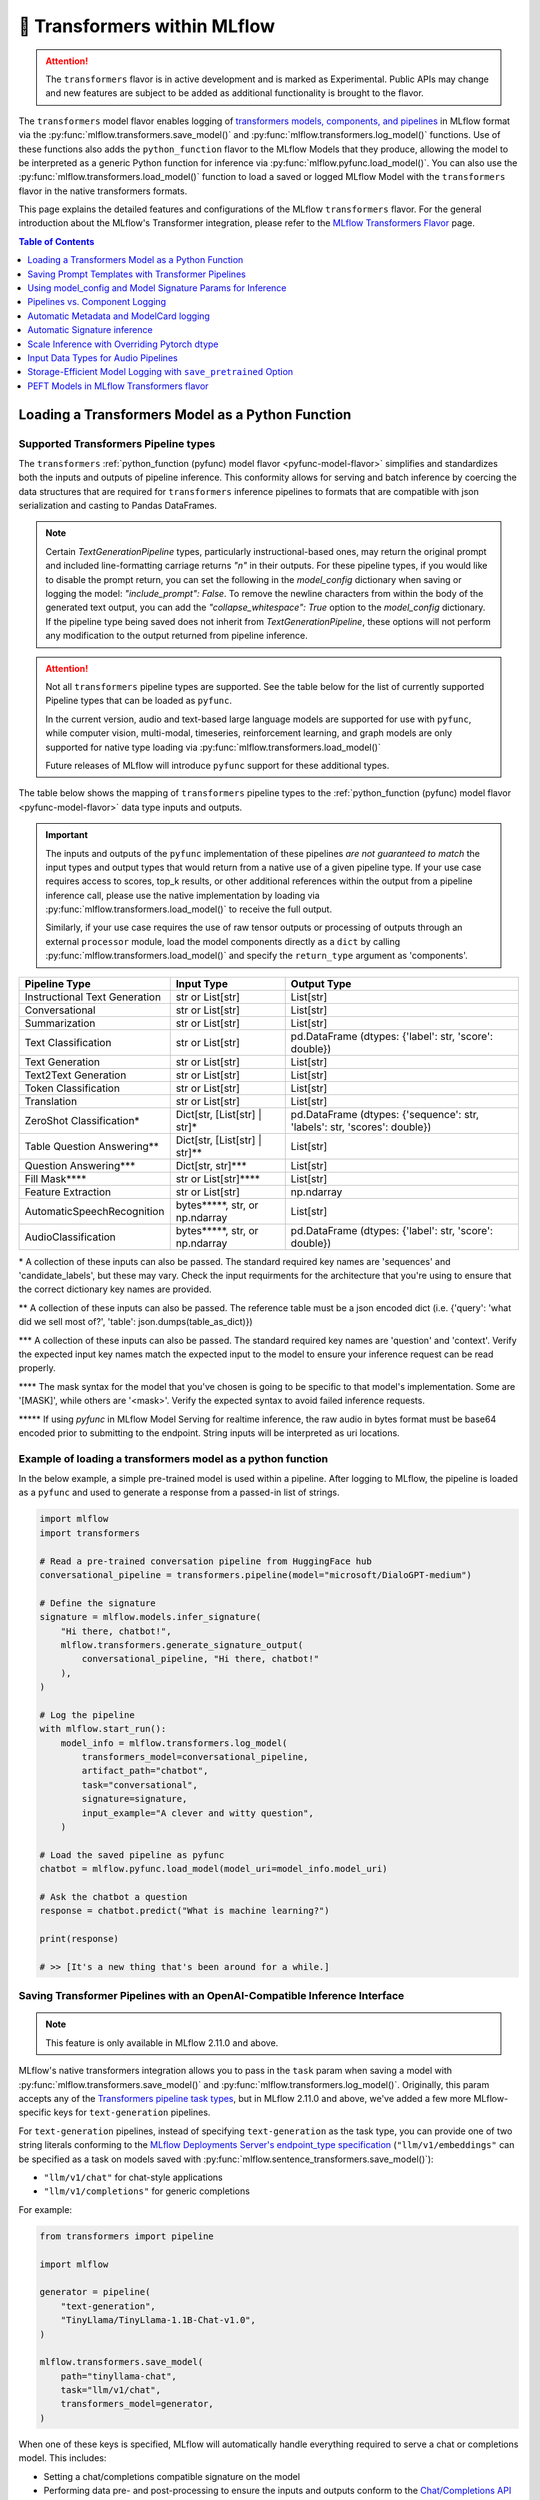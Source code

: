 🤗 Transformers within MLflow
=============================

.. attention::
    The ``transformers`` flavor is in active development and is marked as Experimental. Public APIs may change and new features are
    subject to be added as additional functionality is brought to the flavor.

The ``transformers`` model flavor enables logging of
`transformers models, components, and pipelines <https://huggingface.co/docs/transformers/index>`_ in MLflow format via
the :py:func:`mlflow.transformers.save_model()` and :py:func:`mlflow.transformers.log_model()` functions. Use of these
functions also adds the ``python_function`` flavor to the MLflow Models that they produce, allowing the model to be
interpreted as a generic Python function for inference via :py:func:`mlflow.pyfunc.load_model()`.
You can also use the :py:func:`mlflow.transformers.load_model()` function to load a saved or logged MLflow
Model with the ``transformers`` flavor in the native transformers formats.

This page explains the detailed features and configurations of the MLflow ``transformers`` flavor. For the general introduction about the MLflow's Transformer integration, please refer to the `MLflow Transformers Flavor <../index.html>`_ page.

.. contents:: Table of Contents
  :local:
  :depth: 1

Loading a Transformers Model as a Python Function
-------------------------------------------------

Supported Transformers Pipeline types
^^^^^^^^^^^^^^^^^^^^^^^^^^^^^^^^^^^^^

The ``transformers`` :ref:`python_function (pyfunc) model flavor <pyfunc-model-flavor>` simplifies
and standardizes both the inputs and outputs of pipeline inference. This conformity allows for serving
and batch inference by coercing the data structures that are required for ``transformers`` inference pipelines
to formats that are compatible with json serialization and casting to Pandas DataFrames.

.. note::
    Certain `TextGenerationPipeline` types, particularly instructional-based ones, may return the original
    prompt and included line-formatting carriage returns `"\n"` in their outputs. For these pipeline types,
    if you would like to disable the prompt return, you can set the following in the `model_config` dictionary when
    saving or logging the model: `"include_prompt": False`. To remove the newline characters from within the body
    of the generated text output, you can add the `"collapse_whitespace": True` option to the `model_config` dictionary.
    If the pipeline type being saved does not inherit from `TextGenerationPipeline`, these options will not perform
    any modification to the output returned from pipeline inference.

.. attention::
    Not all ``transformers`` pipeline types are supported. See the table below for the list of currently supported Pipeline
    types that can be loaded as ``pyfunc``.

    In the current version, audio and text-based large language
    models are supported for use with ``pyfunc``, while computer vision, multi-modal, timeseries,
    reinforcement learning, and graph models are only supported for native type loading via :py:func:`mlflow.transformers.load_model()`

    Future releases of MLflow will introduce ``pyfunc`` support for these additional types.

The table below shows the mapping of ``transformers`` pipeline types to the :ref:`python_function (pyfunc) model flavor <pyfunc-model-flavor>`
data type inputs and outputs.

.. important::
    The inputs and outputs of the ``pyfunc`` implementation of these pipelines *are not guaranteed to match* the input types and output types that would
    return from a native use of a given pipeline type. If your use case requires access to scores, top_k results, or other additional references within
    the output from a pipeline inference call, please use the native implementation by loading via :py:func:`mlflow.transformers.load_model()` to
    receive the full output.

    Similarly, if your use case requires the use of raw tensor outputs or processing of outputs through an external ``processor`` module, load the
    model components directly as a ``dict`` by calling :py:func:`mlflow.transformers.load_model()` and specify the ``return_type`` argument as 'components'.


================================= ============================== ==========================================================================
Pipeline Type                     Input Type                     Output Type
================================= ============================== ==========================================================================
Instructional Text Generation     str or List[str]               List[str]
Conversational                    str or List[str]               List[str]
Summarization                     str or List[str]               List[str]
Text Classification               str or List[str]               pd.DataFrame (dtypes: {'label': str, 'score': double})
Text Generation                   str or List[str]               List[str]
Text2Text Generation              str or List[str]               List[str]
Token Classification              str or List[str]               List[str]
Translation                       str or List[str]               List[str]
ZeroShot Classification*          Dict[str, [List[str] | str]*   pd.DataFrame (dtypes: {'sequence': str, 'labels': str, 'scores': double})
Table Question Answering**        Dict[str, [List[str] | str]**  List[str]
Question Answering***             Dict[str, str]***              List[str]
Fill Mask****                     str or List[str]****           List[str]
Feature Extraction                str or List[str]               np.ndarray
AutomaticSpeechRecognition        bytes*****, str, or np.ndarray List[str]
AudioClassification               bytes*****, str, or np.ndarray pd.DataFrame (dtypes: {'label': str, 'score': double})
================================= ============================== ==========================================================================

\* A collection of these inputs can also be passed. The standard required key names are 'sequences' and 'candidate_labels', but these may vary.
Check the input requirments for the architecture that you're using to ensure that the correct dictionary key names are provided.

\** A collection of these inputs can also be passed. The reference table must be a json encoded dict (i.e. {'query': 'what did we sell most of?', 'table': json.dumps(table_as_dict)})

\*** A collection of these inputs can also be passed. The standard required key names are 'question' and 'context'. Verify the expected input key names match the
expected input to the model to ensure your inference request can be read properly.

\**** The mask syntax for the model that you've chosen is going to be specific to that model's implementation. Some are '[MASK]', while others are '<mask>'. Verify the expected syntax to
avoid failed inference requests.

\***** If using `pyfunc` in MLflow Model Serving for realtime inference, the raw audio in bytes format must be base64 encoded prior to submitting to the endpoint. String inputs will be interpreted as uri locations.

Example of loading a transformers model as a python function
^^^^^^^^^^^^^^^^^^^^^^^^^^^^^^^^^^^^^^^^^^^^^^^^^^^^^^^^^^^^

In the below example, a simple pre-trained model is used within a pipeline. After logging to MLflow, the pipeline is
loaded as a ``pyfunc`` and used to generate a response from a passed-in list of strings.

.. code-block:: python

    import mlflow
    import transformers

    # Read a pre-trained conversation pipeline from HuggingFace hub
    conversational_pipeline = transformers.pipeline(model="microsoft/DialoGPT-medium")

    # Define the signature
    signature = mlflow.models.infer_signature(
        "Hi there, chatbot!",
        mlflow.transformers.generate_signature_output(
            conversational_pipeline, "Hi there, chatbot!"
        ),
    )

    # Log the pipeline
    with mlflow.start_run():
        model_info = mlflow.transformers.log_model(
            transformers_model=conversational_pipeline,
            artifact_path="chatbot",
            task="conversational",
            signature=signature,
            input_example="A clever and witty question",
        )

    # Load the saved pipeline as pyfunc
    chatbot = mlflow.pyfunc.load_model(model_uri=model_info.model_uri)

    # Ask the chatbot a question
    response = chatbot.predict("What is machine learning?")

    print(response)

    # >> [It's a new thing that's been around for a while.]


Saving Transformer Pipelines with an OpenAI-Compatible Inference Interface
^^^^^^^^^^^^^^^^^^^^^^^^^^^^^^^^^^^^^^^^^^^^^^^^^^^^^^^^^^^^^^^^^^^^^^^^^^

.. note::

    This feature is only available in MLflow 2.11.0 and above.


MLflow's native transformers integration allows you to pass in the ``task`` param when saving a model 
with :py:func:`mlflow.transformers.save_model()` and :py:func:`mlflow.transformers.log_model()`. Originally, this param 
accepts any of the `Transformers pipeline task types <https://huggingface.co/tasks>`_, but in MLflow 2.11.0
and above, we've added a few more MLflow-specific keys for ``text-generation`` pipelines.

For ``text-generation`` pipelines, instead of specifying ``text-generation`` as the task type, you can provide 
one of two string literals conforming to the `MLflow Deployments Server's endpoint_type specification <https://mlflow.org/docs/latest/llms/deployments/index.html#general-configuration-parameters>`_ 
(``"llm/v1/embeddings"`` can be specified as a task on models saved with :py:func:`mlflow.sentence_transformers.save_model()`):

- ``"llm/v1/chat"`` for chat-style applications
- ``"llm/v1/completions"`` for generic completions

For example:

.. code-block:: python

    from transformers import pipeline

    import mlflow

    generator = pipeline(
        "text-generation",
        "TinyLlama/TinyLlama-1.1B-Chat-v1.0",
    )

    mlflow.transformers.save_model(
        path="tinyllama-chat",
        task="llm/v1/chat",
        transformers_model=generator,
    )

When one of these keys is specified, MLflow will automatically handle everything required to serve a chat
or completions model. This includes:

- Setting a chat/completions compatible signature on the model
- Performing data pre- and post-processing to ensure the inputs and outputs conform to 
  the `Chat/Completions API spec <https://mlflow.org/docs/latest/llms/deployments/index.html#chat>`_, 
  which is compatible with OpenAI's API spec.

Note that these modifications only apply when the model is loaded with :py:func:`mlflow.pyfunc.load_model()` (e.g. when 
serving the model with the ``mlflow models serve`` CLI tool). If you want to load just the base pipeline, you can
always do so via :py:func:`mlflow.transformers.load_model()`.

Check out the `notebook tutorial <../tutorials/conversational/pyfunc-chat-model.html>`_ to see this feature in action!



Saving Prompt Templates with Transformer Pipelines
--------------------------------------------------

.. note::

    This feature is only available in MLflow 2.10.0 and above.

MLflow supports specifying prompt templates for certain pipeline types:

- `feature-extraction <https://huggingface.co/transformers/main_classes/pipelines.html#transformers.FeatureExtractionPipeline>`_
- `fill-mask <https://huggingface.co/transformers/main_classes/pipelines.html#transformers.FillMaskPipeline>`_
- `summarization <https://huggingface.co/transformers/main_classes/pipelines.html#transformers.SummarizationPipeline>`_
- `text2text-generation <https://huggingface.co/transformers/main_classes/pipelines.html#transformers.Text2TextGenerationPipeline>`_
- `text-generation <https://huggingface.co/transformers/main_classes/pipelines.html#transformers.TextGenerationPipeline>`_

Prompt templates are strings that are used to format user inputs prior to ``pyfunc`` inference. To specify a prompt template,
use the ``prompt_template`` argument when calling :py:func:`mlflow.transformers.save_model()` or :py:func:`mlflow.transformers.log_model()`.
The prompt template must be a string with a single format placeholder, ``{prompt}``. 

For example:

.. code-block:: python

    import mlflow
    from transformers import pipeline

    # Initialize a pipeline. `distilgpt2` uses a "text-generation" pipeline
    generator = pipeline(model="distilgpt2")

    # Define a prompt template
    prompt_template = "Answer the following question: {prompt}"

    # Save the model
    mlflow.transformers.save_model(
        transformers_model=generator,
        path="path/to/model",
        prompt_template=prompt_template,
    )

When the model is then loaded with :py:func:`mlflow.pyfunc.load_model()`, the prompt
template will be used to format user inputs before passing them into the pipeline:

.. code-block:: python

    import mlflow

    # Load the model with pyfunc
    model = mlflow.pyfunc.load_model("path/to/model")

    # The prompt template will be used to format this input, so the
    # string that is passed to the text-generation pipeline will be:
    # "Answer the following question: What is MLflow?"
    model.predict("What is MLflow?")

.. note::

    ``text-generation`` pipelines with a prompt template will have the `return_full_text pipeline argument <https://huggingface.co/docs/huggingface_hub/main/en/package_reference/inference_client#huggingface_hub.inference._text_generation.TextGenerationParameters.return_full_text>`_
    set to ``False`` by default. This is to prevent the template from being shown to the users,
    which could potentially cause confusion as it was not part of their original input. To
    override this behaviour, either set ``return_full_text`` to ``True`` via ``params``, or by 
    including it in a ``model_config`` dict in ``log_model()``. See `this section <#using-model-config-and-model-signature-params-for-inference>`_ 
    for more details on how to do this.

For a more in-depth guide, check out the `Prompt Templating notebook <../tutorials/prompt-templating/prompt-templating.ipynb>`_!


Using model_config and Model Signature Params for Inference
-----------------------------------------------------------

For `transformers` inference, there are two ways to pass in additional arguments to the pipeline.

* Use ``model_config`` when saving/logging the model. Optionally, specify ``model_config`` when calling ``load_model``.
* Specify params at inference time when calling ``predict()``

Use ``model_config`` to control how the model is loaded and inference performed for all input samples. Configuration in
``model_config`` is not overridable at ``predict()`` time unless a ``ModelSignature`` is indicated with the same parameters.

Use ``ModelSignature`` with params schema, on the other hand, to allow downstream consumers to provide additional inference
params that may be needed to compute the predictions for their specific samples.

.. note::
    If both ``model_config`` and ``ModelSignature`` with parameters are saved when logging model, both of them
    will be used for inference. The default parameters in ``ModelSignature`` will override the params in ``model_config``.
    If extra ``params`` are provided at inference time, they take precedence over all params. We recommend using 
    ``model_config`` for those parameters needed to run the model in general for all the samples. Then, add 
    ``ModelSignature`` with parameters for those extra parameters that you want downstream consumers to indicated at
    per each of the samples.

* Using ``model_config``

.. code-block:: python

    import mlflow
    from mlflow.models import infer_signature
    from mlflow.transformers import generate_signature_output
    import transformers

    architecture = "mrm8488/t5-base-finetuned-common_gen"
    model = transformers.pipeline(
        task="text2text-generation",
        tokenizer=transformers.T5TokenizerFast.from_pretrained(architecture),
        model=transformers.T5ForConditionalGeneration.from_pretrained(architecture),
    )
    data = "pencil draw paper"

    # Infer the signature
    signature = infer_signature(
        data,
        generate_signature_output(model, data),
    )

    # Define an model_config
    model_config = {
        "num_beams": 5,
        "max_length": 30,
        "do_sample": True,
        "remove_invalid_values": True,
    }

    # Saving model_config with the model
    mlflow.transformers.save_model(
        model,
        path="text2text",
        model_config=model_config,
        signature=signature,
    )

    pyfunc_loaded = mlflow.pyfunc.load_model("text2text")
    # model_config will be applied
    result = pyfunc_loaded.predict(data)

    # overriding some inference configuration with diferent values
    pyfunc_loaded = mlflow.pyfunc.load_model(
        "text2text", model_config=dict(do_sample=False)
    )

.. note::
    Note that in the previous example, the user can't override the configuration ``do_sample``
    when calling ``predict``.

* Specifying params at inference time

.. code-block:: python

    import mlflow
    from mlflow.models import infer_signature
    from mlflow.transformers import generate_signature_output
    import transformers

    architecture = "mrm8488/t5-base-finetuned-common_gen"
    model = transformers.pipeline(
        task="text2text-generation",
        tokenizer=transformers.T5TokenizerFast.from_pretrained(architecture),
        model=transformers.T5ForConditionalGeneration.from_pretrained(architecture),
    )
    data = "pencil draw paper"

    # Define an model_config
    model_config = {
        "num_beams": 5,
        "remove_invalid_values": True,
    }

    # Define the inference parameters params
    inference_params = {
        "max_length": 30,
        "do_sample": True,
    }

    # Infer the signature including params
    signature_with_params = infer_signature(
        data,
        generate_signature_output(model, data),
        params=inference_params,
    )

    # Saving model with signature and model config
    mlflow.transformers.save_model(
        model,
        path="text2text",
        model_config=model_config,
        signature=signature_with_params,
    )

    pyfunc_loaded = mlflow.pyfunc.load_model("text2text")

    # Pass params at inference time
    params = {
        "max_length": 20,
        "do_sample": False,
    }

    # In this case we only override max_length and do_sample,
    # other params will use the default one saved on ModelSignature
    # or in the model configuration.
    # The final params used for prediction is as follows:
    # {
    #    "num_beams": 5,
    #    "max_length": 20,
    #    "do_sample": False,
    #    "remove_invalid_values": True,
    # }
    result = pyfunc_loaded.predict(data, params=params)


Pipelines vs. Component Logging
-------------------------------

The transformers flavor has two different primary mechanisms for saving and loading models: pipelines and components.

**Pipelines**

Pipelines, in the context of the Transformers library, are high-level objects that combine pre-trained models and tokenizers 
(as well as other components, depending on the task type) to perform a specific task. They abstract away much of the preprocessing 
and postprocessing work involved in using the models. 

For example, a text classification pipeline would handle the tokenization of text, passing the tokens through a model, and then interpret the logits to produce a human-readable classification.

When logging a pipeline with MLflow, you're essentially saving this high-level abstraction, which can be loaded and used directly 
for inference with minimal setup. This is ideal for end-to-end tasks where the preprocessing and postprocessing steps are standard 
for the task at hand.

**Components**

Components refer to the individual parts that can make up a pipeline, such as the model itself, the tokenizer, and any additional 
processors, extractors, or configuration needed for a specific task. Logging components with MLflow allows for more flexibility and 
customization. You can log individual components when your project needs to have more control over the preprocessing and postprocessing 
steps or when you need to access the individual components in a bespoke manner that diverges from how the pipeline abstraction would call them.

For example, you might log the components separately if you have a custom tokenizer or if you want to apply some special postprocessing 
to the model outputs. When loading the components, you can then reconstruct the pipeline with your custom components or use the components 
individually as needed.

.. note::
    MLflow by default uses a 500 MB `max_shard_size` to save the model object in :py:func:`mlflow.transformers.save_model()` or :py:func:`mlflow.transformers.log_model()` APIs. You can use the environment variable `MLFLOW_HUGGINGFACE_MODEL_MAX_SHARD_SIZE` to override the value.

.. note::
    For component-based logging, the only requirement that must be met in the submitted ``dict`` is that a model is provided. All other elements of the ``dict`` are optional.

Logging a components-based model
^^^^^^^^^^^^^^^^^^^^^^^^^^^^^^^^

The example below shows logging components of a ``transformers`` model via a dictionary mapping of specific named components. The names of the keys within the submitted dictionary
must be in the set: ``{"model", "tokenizer", "feature_extractor", "image_processor"}``. Processor type objects (some image processors, audio processors, and multi-modal processors)
must be saved explicitly with the ``processor`` argument in the :py:func:`mlflow.transformers.save_model()` or :py:func:`mlflow.transformers.log_model()` APIs.

After logging, the components are automatically inserted into the appropriate ``Pipeline`` type for the task being performed and are returned, ready for inference.

.. note::
    The components that are logged can be retrieved in their original structure (a dictionary) by setting the attribute ``return_type`` to "components" in the ``load_model()`` API.

.. attention::
    Not all model types are compatible with the pipeline API constructor via component elements. Incompatible models will raise an
    ``MLflowException`` error stating that the model is missing the `name_or_path` attribute. In
    the event that this occurs, please construct the model directly via the ``transformers.pipeline(<repo name>)`` API and save the pipeline object directly.

.. code-block:: python

    import mlflow
    import transformers

    task = "text-classification"
    architecture = "distilbert-base-uncased-finetuned-sst-2-english"
    model = transformers.AutoModelForSequenceClassification.from_pretrained(architecture)
    tokenizer = transformers.AutoTokenizer.from_pretrained(architecture)

    # Define the components of the model in a dictionary
    transformers_model = {"model": model, "tokenizer": tokenizer}

    # Log the model components
    with mlflow.start_run():
        model_info = mlflow.transformers.log_model(
            transformers_model=transformers_model,
            artifact_path="text_classifier",
            task=task,
        )

    # Load the components as a pipeline
    loaded_pipeline = mlflow.transformers.load_model(
        model_info.model_uri, return_type="pipeline"
    )

    print(type(loaded_pipeline).__name__)
    # >> TextClassificationPipeline

    loaded_pipeline(["MLflow is awesome!", "Transformers is a great library!"])

    # >> [{'label': 'POSITIVE', 'score': 0.9998478889465332},
    # >>  {'label': 'POSITIVE', 'score': 0.9998030066490173}]


Saving a pipeline and loading components
^^^^^^^^^^^^^^^^^^^^^^^^^^^^^^^^^^^^^^^^

Some use cases can benefit from the simplicity of defining a solution as a pipeline, but need the component-level access for performing a micro-services based deployment strategy
where pre / post-processing is performed on containers that do not house the model itself. For this paradigm, a pipeline can be loaded as its constituent parts, as shown below.

.. code-block:: python

    import transformers
    import mlflow

    translation_pipeline = transformers.pipeline(
        task="translation_en_to_fr",
        model=transformers.T5ForConditionalGeneration.from_pretrained("t5-small"),
        tokenizer=transformers.T5TokenizerFast.from_pretrained(
            "t5-small", model_max_length=100
        ),
    )

    with mlflow.start_run():
        model_info = mlflow.transformers.log_model(
            transformers_model=translation_pipeline,
            artifact_path="french_translator",
        )

    translation_components = mlflow.transformers.load_model(
        model_info.model_uri, return_type="components"
    )

    for key, value in translation_components.items():
        print(f"{key} -> {type(value).__name__}")

    # >> task -> str
    # >> model -> T5ForConditionalGeneration
    # >> tokenizer -> T5TokenizerFast

    response = translation_pipeline("MLflow is great!")

    print(response)

    # >> [{'translation_text': 'MLflow est formidable!'}]

    reconstructed_pipeline = transformers.pipeline(**translation_components)

    reconstructed_response = reconstructed_pipeline(
        "transformers makes using Deep Learning models easy and fun!"
    )

    print(reconstructed_response)

    # >> [{'translation_text': "Les transformateurs rendent l'utilisation de modèles Deep Learning facile et amusante!"}]



Automatic Metadata and ModelCard logging
----------------------------------------

In order to provide as much information as possible for saved models, the ``transformers`` flavor will automatically fetch the ``ModelCard`` for any model or pipeline that
is saved that has a stored card on the HuggingFace hub. This card will be logged as part of the model artifact, viewable at the same directory level as the ``MLmodel`` file and
the stored model object.

In addition to the ``ModelCard``, the components that comprise any Pipeline (or the individual components if saving a dictionary of named components) will have their source types
stored. The model type, pipeline type, task, and classes of any supplementary component (such as a ``Tokenizer`` or ``ImageProcessor``) will be stored in the ``MLmodel`` file as well.

In order to preserve any attached legal requirements to the usage of any  model that is hosted on the huggingface hub, a "best effort" attempt
is made when logging a transformers model to retrieve and persist any license information. A file will be generated (``LICENSE.txt``) within the root of
the model directory. Within this file you will either find a copy of a declared license, the name of a common license type that applies to the model's use (i.e., 'apache-2.0', 'mit'),
or, in the event that license information was never submitted to the huggingface hub when uploading a model repository, a link to the repository for you to use
in order to determine what restrictions exist regarding the use of the model.

.. note::
  Model license information was introduced in **MLflow 2.10.0**. Previous versions do not include license information for models.

Automatic Signature inference
-----------------------------

For pipelines that support ``pyfunc``, there are 3 means of attaching a model signature to the ``MLmodel`` file.

* Provide a model signature explicitly via setting a valid ``ModelSignature`` to the ``signature`` attribute. This can be generated via the helper utility :py:func:`mlflow.transformers.generate_signature_output()`

* Provide an ``input_example``. The signature will be inferred and validated that it matches the appropriate input type. The output type will be validated by performing inference automatically (if the model is a ``pyfunc`` supported type).

* Do nothing. The ``transformers`` flavor will automatically apply the appropriate general signature that the pipeline type supports (only for a single-entity; collections will not be inferred).


Scale Inference with Overriding Pytorch dtype
---------------------------------------------

A common configuration for lowering the total memory pressure for pytorch models within ``transformers`` pipelines is to modify the
processing data type. This is achieved through setting the ``torch_dtype`` argument when creating a ``Pipeline``.
For a full reference of these tunable arguments for configuration of pipelines, see the `training docs <https://huggingface.co/docs/transformers/v4.28.1/en/perf_train_gpu_one#floating-data-types>`_ .

.. note:: This feature does not exist in versions of ``transformers`` < 4.26.x

In order to apply these configurations to a saved or logged run, there are two options:

* Save a pipeline with the `torch_dtype` argument set to the encoding type of your choice.

Example:

.. code-block:: python

    import transformers
    import torch
    import mlflow

    task = "translation_en_to_fr"

    my_pipeline = transformers.pipeline(
        task=task,
        model=transformers.T5ForConditionalGeneration.from_pretrained("t5-small"),
        tokenizer=transformers.T5TokenizerFast.from_pretrained(
            "t5-small", model_max_length=100
        ),
        framework="pt",
        torch_dtype=torch.bfloat16,
    )

    with mlflow.start_run():
        model_info = mlflow.transformers.log_model(
            transformers_model=my_pipeline,
            artifact_path="my_pipeline",
        )

    # Illustrate that the torch data type is recorded in the flavor configuration
    print(model_info.flavors["transformers"])


Result:

.. code-block:: bash

    {'transformers_version': '4.28.1',
     'code': None,
     'task': 'translation_en_to_fr',
     'instance_type': 'TranslationPipeline',
     'source_model_name': 't5-small',
     'pipeline_model_type': 'T5ForConditionalGeneration',
     'framework': 'pt',
     'torch_dtype': 'torch.bfloat16',
     'tokenizer_type': 'T5TokenizerFast',
     'components': ['tokenizer'],
     'pipeline': 'pipeline'}


* Specify the `torch_dtype` argument when loading the model to override any values set during logging or saving.

Example:

.. code-block:: python

    import transformers
    import torch
    import mlflow

    task = "translation_en_to_fr"

    my_pipeline = transformers.pipeline(
        task=task,
        model=transformers.T5ForConditionalGeneration.from_pretrained("t5-small"),
        tokenizer=transformers.T5TokenizerFast.from_pretrained(
            "t5-small", model_max_length=100
        ),
        framework="pt",
        torch_dtype=torch.bfloat16,
    )

    with mlflow.start_run():
        model_info = mlflow.transformers.log_model(
            transformers_model=my_pipeline,
            artifact_path="my_pipeline",
        )

    loaded_pipeline = mlflow.transformers.load_model(
        model_info.model_uri, return_type="pipeline", torch_dtype=torch.float64
    )

    print(loaded_pipeline.torch_dtype)


Result:

.. code-block:: bash

    torch.float64


.. note:: Logging or saving a model in 'components' mode (using a dictionary to declare components) does not support setting the data type for a constructed pipeline.
    If you need to override the default behavior of how data is encoded, please save or log a `pipeline` object.

.. note:: Overriding the data type for a pipeline when loading as a :ref:`python_function (pyfunc) model flavor <pyfunc-model-flavor>` is not supported.
    The value set for ``torch_dtype`` during ``save_model()`` or ``log_model()`` will persist when loading as `pyfunc`.

Input Data Types for Audio Pipelines
------------------------------------

Note that passing raw data to an audio pipeline (raw bytes) requires two separate elements of the same effective library.
In order to use the bitrate transposition and conversion of the audio bytes data into numpy nd.array format, the library `ffmpeg` is required.
Installing this package directly from pypi (`pip install ffmpeg`) does not install the underlying `c` dll's that are required to make `ffmpeg` function.
Please consult with the documentation at `the ffmpeg website <https://ffmpeg.org/download.html>`_ for guidance on your given operating system.

The Audio Pipeline types, when loaded as a :ref:`python_function (pyfunc) model flavor <pyfunc-model-flavor>` have three input types available:

* ``str``

The string input type is meant for blob references (uri locations) that are accessible to the instance of the ``pyfunc`` model.
This input mode is useful when doing large batch processing of audio inference in Spark due to the inherent limitations of handling large ``bytes``
data in ``Spark`` ``DataFrames``. Ensure that you have ``ffmpeg`` installed in the environment that the ``pyfunc`` model is running in order
to use ``str`` input uri-based inference. If this package is not properly installed (both from ``pypi`` and from the ``ffmpeg`` binaries), an Exception
will be thrown at inference time.

.. warning:: If using a uri (`str`) as an input type for a `pyfunc` model that you are intending to host for realtime inference through the `MLflow Model Server`,
    you *must* specify a custom model signature when logging or saving the model.
    The default signature input value type of ``bytes`` will, in `MLflow Model serving`, force the conversion of the uri string to ``bytes``, which will cause an Exception
    to be thrown from the serving process stating that the soundfile is corrupt.

An example of specifying an appropriate uri-based input model signature for an audio model is shown below:

.. code-block:: python

    from mlflow.models import infer_signature
    from mlflow.transformers import generate_signature_output

    url = "https://www.mywebsite.com/sound/files/for/transcription/file111.mp3"
    signature = infer_signature(url, generate_signature_output(my_audio_pipeline, url))
    with mlflow.start_run():
        mlflow.transformers.log_model(
            transformers_model=my_audio_pipeline,
            artifact_path="my_transcriber",
            signature=signature,
        )


* ``bytes``

This is the default serialization format of audio files. It is the easiest format to utilize due to the fact that
Pipeline implementations will automatically convert the audio bitrate from the file with the use of ``ffmpeg`` (a required dependency if using this format) to the bitrate required by the underlying model within the `Pipeline`.
When using the ``pyfunc`` representation of the pipeline directly (not through serving), the sound file can be passed directly as ``bytes`` without any
modification. When used through serving, the ``bytes`` data *must be* base64 encoded.

* ``np.ndarray``

This input format requires that both the bitrate has been set prior to conversion to ``numpy.ndarray`` (i.e., through the use of a package like
``librosa`` or ``pydub``) and that the model has been saved with a signature that uses the ``np.ndarray`` format for the input.

.. note:: Audio models being used for serving that intend to utilize pre-formatted audio in ``np.ndarray`` format
    must have the model saved with a signature configuration that reflects this schema. Failure to do so will result in type casting errors due to the default signature for
    audio transformers pipelines being set as expecting ``binary`` (``bytes``) data. The serving endpoint cannot accept a union of types, so a particular model instance must choose one
    or the other as an allowed input type.

.. _transformers-save-pretrained-guide:

Storage-Efficient Model Logging with ``save_pretrained`` Option
---------------------------------------------------------------

.. warning::

    The ``save_pretrained`` argument is only available in MLflow 2.11.0 and above, and still in experimental stage. The API and behavior may change in future releases. Moreover, this feature is intended for advanced users who are familiar with Transformers and MLflow, understanding :ref:`the potential risks <caveats-of-save-pretrained>` of using this feature.

Avoiding Redundant Model Copy by Setting ``save_pretrained=False``
^^^^^^^^^^^^^^^^^^^^^^^^^^^^^^^^^^^^^^^^^^^^^^^^^^^^^^^^^^^^^^^^^^

Typically, when MLflow logs an ML model, it saves a copy of the model weight to the artifact store.
However, this is not optimal when you use a pretrained model from HuggingFace Hub and have no intention of fine-tuning or otherwise manipulating the model or its weights before logging it. For this very common case, copying the (typically very large) model weights is redundant while developing prompts, testing inference parameters, and otherwise is little more than an unnecessary waste of storage space.

To address this issue, MLflow 2.11.0 introduced a new argument ``save_pretrained`` in the :py:func:`mlflow.transformers.save_model()` and :py:func:`mlflow.transformers.log_model()` APIs. When with argument is set to ``False``, MLflow will forego saving the pretrained model weights, opting instead to store a reference to the underlying repository entry on the HuggingFace Hub; specifically, the  repository name and the unique commit hash of the model weights are stored when your components or pipeline are logged. When loading back such a *refernce-only* model, MLflow will check the repository name and commit hash from the saved metadata, and either download the model weight from the HuggingFace Hub or use the locally cached model from your HuggingFace local cache directory.

A good analogy for this feature is the comparison between a file *copy* and a *symlink* operation. The default behavior for the transformers flavor is to perform a copy, materializing the model weight files in your artifact store that is associated with the run that the model is logged to. By setting ``save_pretrained=False``, MLflow will log a link to the HuggingFace Hub repository, effectively building in symlink functionality to the run. This will save storage space and reduce the logging latency significantly, particularly for large models like LLMs.

.. note:

    By default, the ``save_pretrained`` argument is set to ``True`` and doesn't change the model saving behavior.

Example Usage
^^^^^^^^^^^^^

Here is the example of using ``save_pretrained`` argument for logging a model

.. code-block:: python

    import transformers

    pipeline = transformers.pipeline(
        task="text-generation", model="databricks/dolly-v2-7b", torch_dtype="torch.float16"
    )

    with mlflow.start_run():
        mlflow.transformers.log_model(
            transformers_model=pipeline,
            artifact_path="dolly",
            save_pretrained=False,
        )

In the above example, MLflow will not save a copy of the **Dolly-v2-7B** model's weights and will instead log the following metadata as a reference to the HuggingFace Hub model. This will save roughly 15GB of storage space and reduce the logging latency significantly as well for each run that you initiate during development.
```
source_model_name: "databricks/dolly-v2-7b"
source_model_revision: "d632f0c8b75b1ae5b26b250d25bfba4e99cb7c6f"
```

.. _caveats-of-save-pretrained:

Caveats of Reference-Only Models
^^^^^^^^^^^^^^^^^^^^^^^^^^^^^^^^

While the ``save_pretrained`` argument is useful for saving storage space and reducing logging latency, it has the following caveats to be aware of:

* **Change in Model Unavailability**: If you are using a model from other users' repository, the model may be deleted or become private in the HuggingFace Hub. In such cases, MLflow cannot load the model back. For production use cases, it is recommended to save the copy model weight to the artifact store prior to moving from development or staging to production for your model.

* **HuggingFace Hub Access**: Downloading a model from the HuggingFace Hub might be slow or unstable due to the network condition or the HuggingFace Hub service status. MLflow doesn't provide any retry mechanism or robust error handling for the model downloading. As such, you should not rely on this functionality for your final production-candidate run.

* **Limited Databricks Integration**: If you are using Databricks, be aware that the model saved with `save_pretrained=False` cannot be registered to the legacy `Workspace Model Registry <https://docs.databricks.com/en/machine-learning/manage-model-lifecycle/workspace-model-registry.html>`_. If you want to register the reference-only Transformer model, please use `Unity Catalog <https://docs.databricks.com/en/machine-learning/manage-model-lifecycle/index.html>`_ instead, or download the model weight in advance using :py:func:`mlflow.transformers.persist_pretrained_model()` API as described in the next section.

.. _persist-pretrained-guide:

Persist the Model Weight to the Existing Reference-Only Model
^^^^^^^^^^^^^^^^^^^^^^^^^^^^^^^^^^^^^^^^^^^^^^^^^^^^^^^^^^^^^

If you want to update the reference-only model to an instance that contains the model weight, you can use the :py:func:`mlflow.transformers.persist_pretrained_model()` API. This API will download the model weight from the HuggingFace Hub, save it to the artifact location, and update the metadata of the given reference-only model. After this operation, the model will be equivalent to the one saved with `save_pretrained=True` and be ready for the production use.

.. tip::

    The :py:func:`mlflow.transformers.persist_pretrained_model()` API **does NOT require re-logging a model** but efficiently update the existing model and metadata in-place.

.. code-block:: python

    import mlflow
    import transformers

    pipeline = transformers.pipeline(
        task="text-generation", model="databricks/dolly-v2-7b", torch_dtype="torch.float16"
    )

    # Save the reference-only Transformer model
    with mlflow.start_run():
        model_info = mlflow.transformers.log_model(
            transformers_model=pipeline,
            artifact_path="dolly",
            save_pretrained=False,
        )

    # Model weight is not saved to the artifact store
    assert not os.path.exists(model_info.artifact_path + "/model")

    # This will download the model weight from the HuggingFace Hub and save it
    # to the artifact location
    mlflow.transformers.persist_pretrained_model(model_info.model_uri)

    assert os.path.exists(model_info.artifact_path + "/model")


PEFT Models in MLflow Transformers flavor
-----------------------------------------

.. warning::


    The PEFT model is supported in MLflow 2.11.0 and above and is still in the experimental stage. The API and behavior may change in future releases. Moreover, the `PEFT <https://huggingface.co/docs/peft/en/index>`_ library is under active development, so not all features
    and adapter types might be supported in MLflow.

`PEFT <https://huggingface.co/docs/peft/en/index>`_ is a library developed by HuggingFace🤗, that provides various optimization methods for pretrained models available on the HuggingFace Hub. With PEFT, you can easily apply various optimization techniques like LoRA and QLoRA to reduce the cost of fine-tuning Transformers models.

For example, `LoRA (Low-Rank Adaptation) <https://huggingface.co/docs/peft/main/en/conceptual_guides/lora>`_ is a method that approximate the weight updates of fine-tuning process with two smaller matrices through low-rank decomposition. LoRA typically shrinks the number of parameters to train to only 0.01% ~ a few % of the full model fine-tuning (depending on the configuration), which significantly accelerates the fine-tuning process and reduces the memory footprint, such that you can even `train a Mistral/Llama2 7B model on a single Nvidia A10G GPU in an hour <../tutorials/fine-tuning/transformers-peft.html>`_.
By using PEFT, you can apply LoRA to your Transformers model with only a few lines of code:

.. code-block:: python

    from peft import LoraConfig, get_peft_model

    base_model = AutoModelForCausalLM.from_pretrained(...)
    lora_config = LoraConfig(...)
    peft_model = get_peft_model(base_model, lora_config)


In MLflow 2.11.0, we introduced support for tracking PEFT models in the MLflow Transformers flavor. You can log and load PEFT models using the same APIs as other Transformers models, such as :py:func:`mlflow.transformers.log_model()` and :py:func:`mlflow.transformers.load_model()`.

.. code-block:: python

    import mlflow
    from peft import LoraConfig, get_peft_model
    from transformers import AutoModelForCausalLM, AutoTokenizer

    model_id = "databricks/dolly-v2-7b"
    base_model = AutoModelForCausalLM.from_pretrained(model_id)
    tokenizer = AutoTokenizer.from_pretrained(model_id)

    peft_config = LoraConfig(...)
    peft_model = get_peft_model(base_model, peft_config)

    with mlflow.start_run():
        # Your training code here
        ...

        # Log the PEFT model
        model_info = mlflow.transformers.log_model(
            transformers_model={
                "model": peft_model,
                "tokenizer": tokenizer,
            },
            artifact_path="peft_model",
        )

    # Load the PEFT model
    loaded_model = mlflow.transformers.load_model(model_info.model_uri)

PEFT Models in MLflow Tutorial
^^^^^^^^^^^^^^^^^^^^^^^^^^^^^^
Check out the tutorial `Fine-Tuning Open-Source LLM using QLoRA with MLflow and PEFT <../tutorials/fine-tuning/transformers-peft.html>`_ for a more in-depth guide on how to use PEFT with MLflow,

Format of Saved PEFT Model
^^^^^^^^^^^^^^^^^^^^^^^^^^
When saving PEFT models, MLflow only saves the PEFT adapter and the configuration, but not the base model's weights. This is the same behavior as the Transformer's `save_pretrained() <https://huggingface.co/docs/transformers/v4.38.1/en/main_classes/model#transformers.PreTrainedModel.save_pretrained>`_ method and is highly efficient in terms of storage space and logging latency. One difference is that MLflow will also save the HuggingFace Hub repository name and version for the base model in the model metadata, so that it can load the same base model when loading the PEFT model. Concretely, the following artifacts are saved in MLflow for PEFT models:

* The PEFT adapter weight under the ``/peft`` directory.
* The PEFT configuration as a JSON file under the ``/peft`` directory.
* The HuggingFace Hub repository name and commit hash for the base model in the ``MLModel`` metadata file.

Limitations of PEFT Models in MLflow
^^^^^^^^^^^^^^^^^^^^^^^^^^^^^^^^^^^^
Since the model saving/loading behavior for PEFT models is similar to that of ``save_pretrained=False``, :ref:`the same caveats <caveats-of-save-pretrained>` apply to PEFT models. For example, the base model weight may be deleted or become private in the HuggingFace Hub, and PEFT models cannot be registered to the legacy Databricks Workspace Model Registry.

To save the base model weight for PEFT models, you can use the :py:func:`mlflow.transformers.persist_pretrained_model()` API. This will download the base model weight from the HuggingFace Hub and save it to the artifact location, updating the metadata of the given PEFT model. Please refer to :ref:`this section <persist-pretrained-guide>` for the detailed usage of this API.